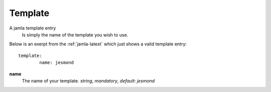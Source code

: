 .. _jamla-template:

Template
===========

A jamla template entry
   Is simply the name of the template you wish to use.


Below is an exerpt from the :ref:`jamla-latest` which just shows
a valid template entry:: 

	template:    
		name: jesmond 

**name**
  The name of your template. `string`, `mandatory`, 
  *default*: *jesmond*

.. seealso:: :ref:`templates` on how to create your own templates.
